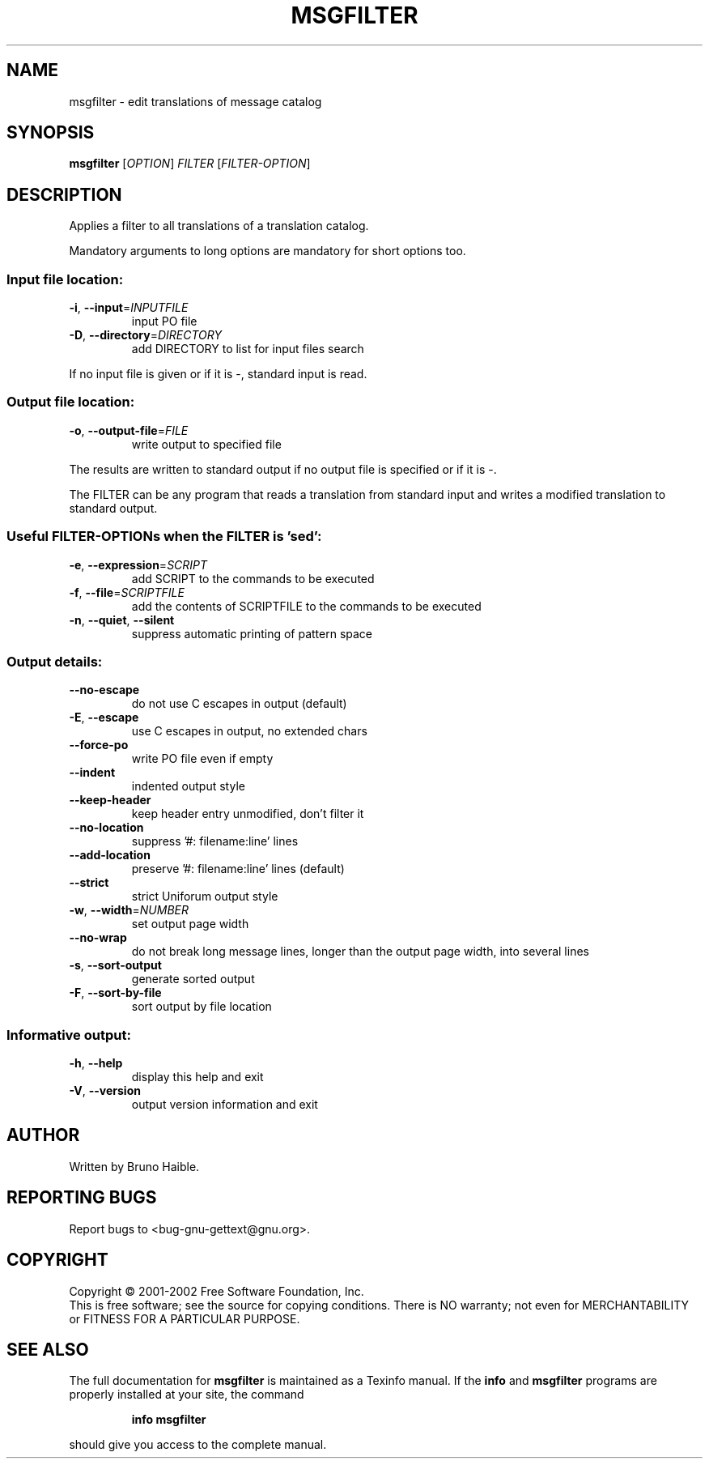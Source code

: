 .\" DO NOT MODIFY THIS FILE!  It was generated by help2man 1.24.
.TH MSGFILTER "1" "July 2002" "GNU gettext 0.11.3" GNU
.SH NAME
msgfilter \- edit translations of message catalog
.SH SYNOPSIS
.B msgfilter
[\fIOPTION\fR] \fIFILTER \fR[\fIFILTER-OPTION\fR]
.SH DESCRIPTION
.\" Add any additional description here
.PP
Applies a filter to all translations of a translation catalog.
.PP
Mandatory arguments to long options are mandatory for short options too.
.SS "Input file location:"
.TP
\fB\-i\fR, \fB\-\-input\fR=\fIINPUTFILE\fR
input PO file
.TP
\fB\-D\fR, \fB\-\-directory\fR=\fIDIRECTORY\fR
add DIRECTORY to list for input files search
.PP
If no input file is given or if it is -, standard input is read.
.SS "Output file location:"
.TP
\fB\-o\fR, \fB\-\-output\-file\fR=\fIFILE\fR
write output to specified file
.PP
The results are written to standard output if no output file is specified
or if it is -.
.PP
The FILTER can be any program that reads a translation from standard input
and writes a modified translation to standard output.
.SS "Useful FILTER-OPTIONs when the FILTER is 'sed':"
.TP
\fB\-e\fR, \fB\-\-expression\fR=\fISCRIPT\fR
add SCRIPT to the commands to be executed
.TP
\fB\-f\fR, \fB\-\-file\fR=\fISCRIPTFILE\fR
add the contents of SCRIPTFILE to the commands
to be executed
.TP
\fB\-n\fR, \fB\-\-quiet\fR, \fB\-\-silent\fR
suppress automatic printing of pattern space
.SS "Output details:"
.TP
\fB\-\-no\-escape\fR
do not use C escapes in output (default)
.TP
\fB\-E\fR, \fB\-\-escape\fR
use C escapes in output, no extended chars
.TP
\fB\-\-force\-po\fR
write PO file even if empty
.TP
\fB\-\-indent\fR
indented output style
.TP
\fB\-\-keep\-header\fR
keep header entry unmodified, don't filter it
.TP
\fB\-\-no\-location\fR
suppress '#: filename:line' lines
.TP
\fB\-\-add\-location\fR
preserve '#: filename:line' lines (default)
.TP
\fB\-\-strict\fR
strict Uniforum output style
.TP
\fB\-w\fR, \fB\-\-width\fR=\fINUMBER\fR
set output page width
.TP
\fB\-\-no\-wrap\fR
do not break long message lines, longer than
the output page width, into several lines
.TP
\fB\-s\fR, \fB\-\-sort\-output\fR
generate sorted output
.TP
\fB\-F\fR, \fB\-\-sort\-by\-file\fR
sort output by file location
.SS "Informative output:"
.TP
\fB\-h\fR, \fB\-\-help\fR
display this help and exit
.TP
\fB\-V\fR, \fB\-\-version\fR
output version information and exit
.SH AUTHOR
Written by Bruno Haible.
.SH "REPORTING BUGS"
Report bugs to <bug-gnu-gettext@gnu.org>.
.SH COPYRIGHT
Copyright \(co 2001-2002 Free Software Foundation, Inc.
.br
This is free software; see the source for copying conditions.  There is NO
warranty; not even for MERCHANTABILITY or FITNESS FOR A PARTICULAR PURPOSE.
.SH "SEE ALSO"
The full documentation for
.B msgfilter
is maintained as a Texinfo manual.  If the
.B info
and
.B msgfilter
programs are properly installed at your site, the command
.IP
.B info msgfilter
.PP
should give you access to the complete manual.
